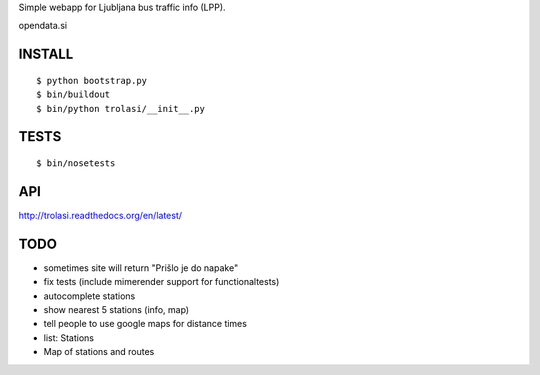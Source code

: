 Simple webapp for Ljubljana bus traffic info (LPP).

opendata.si

INSTALL
=======

::

    $ python bootstrap.py
    $ bin/buildout
    $ bin/python trolasi/__init__.py

TESTS
=====

::

    $ bin/nosetests

API
===

http://trolasi.readthedocs.org/en/latest/

TODO
====

* sometimes site will return "Prišlo je do napake"

* fix tests (include mimerender support for functionaltests)
* autocomplete stations
* show nearest 5 stations (info, map)
* tell people to use google maps for distance times
* list: Stations
* Map of stations and routes
